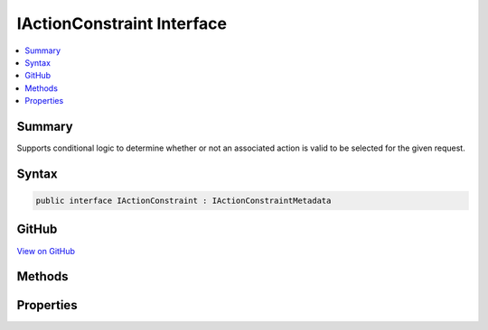 

IActionConstraint Interface
===========================



.. contents:: 
   :local:



Summary
-------

Supports conditional logic to determine whether or not an associated action is valid to be selected
for the given request.











Syntax
------

.. code-block:: csharp

   public interface IActionConstraint : IActionConstraintMetadata





GitHub
------

`View on GitHub <https://github.com/aspnet/apidocs/blob/master/aspnet/mvc/src/Microsoft.AspNet.Mvc.Abstractions/ActionConstraints/IActionConstraint.cs>`_





.. dn:interface:: Microsoft.AspNet.Mvc.ActionConstraints.IActionConstraint

Methods
-------

.. dn:interface:: Microsoft.AspNet.Mvc.ActionConstraints.IActionConstraint
    :noindex:
    :hidden:

    
    .. dn:method:: Microsoft.AspNet.Mvc.ActionConstraints.IActionConstraint.Accept(Microsoft.AspNet.Mvc.ActionConstraints.ActionConstraintContext)
    
        
    
        Determines whether an action is a valid candidate for selection.
    
        
        
        
        :param context: The .
        
        :type context: Microsoft.AspNet.Mvc.ActionConstraints.ActionConstraintContext
        :rtype: System.Boolean
        :return: True if the action is valid for selection, otherwise false.
    
        
        .. code-block:: csharp
    
           bool Accept(ActionConstraintContext context)
    

Properties
----------

.. dn:interface:: Microsoft.AspNet.Mvc.ActionConstraints.IActionConstraint
    :noindex:
    :hidden:

    
    .. dn:property:: Microsoft.AspNet.Mvc.ActionConstraints.IActionConstraint.Order
    
        
    
        The constraint order.
    
        
        :rtype: System.Int32
    
        
        .. code-block:: csharp
    
           int Order { get; }
    

